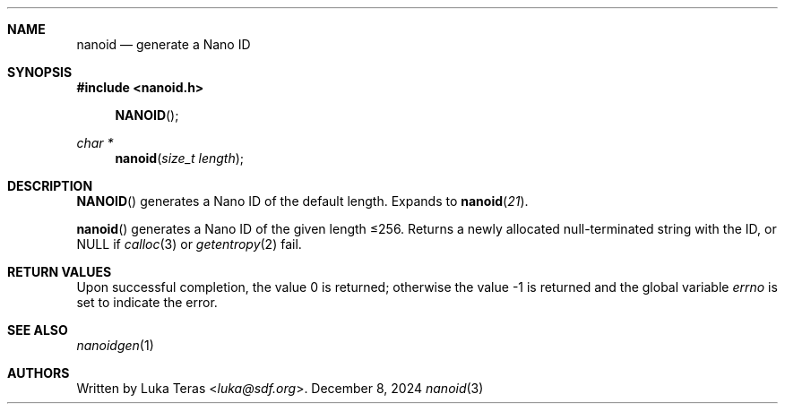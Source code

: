 .Dd December 8, 2024
.Dt nanoid 3
.Sh NAME
.Nm nanoid
.Nd generate a Nano ID
.Sh SYNOPSIS
.In nanoid.h
.Fn NANOID
.Ft "char *"
.Fn nanoid "size_t length"
.Sh DESCRIPTION
.Fn NANOID
generates a Nano ID of the default length.
Expands to
.Fn nanoid 21 .

.Fn nanoid
generates a Nano ID of the given length ≤256.
Returns a newly allocated null-terminated string with the ID, or
.Dv NULL
if
.Xr calloc 3
or
.Xr getentropy 2
fail.
.Sh RETURN VALUES
.Rv -std
.Sh SEE ALSO
.Xr nanoidgen 1
.Sh AUTHORS
Written by
.An Luka Teras Aq Mt luka@sdf.org .
